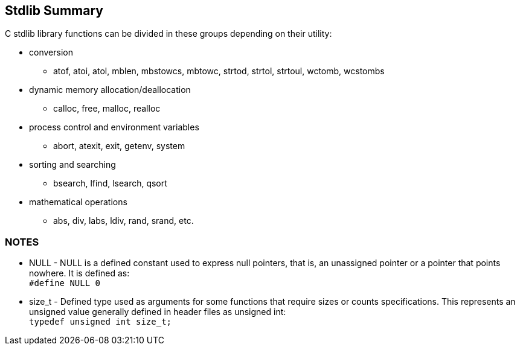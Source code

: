 [[stdlib_summary]]
Stdlib Summary
--------------

C +stdlib+ library functions can be divided in these groups depending on their utility:

- conversion
  * atof, atoi, atol, mblen, mbstowcs, mbtowc, strtod, strtol, strtoul, wctomb, wcstombs
- dynamic memory allocation/deallocation
  * calloc, free, malloc, realloc
- process control and environment variables
  * abort, atexit, exit, getenv, system
- sorting and searching
  * bsearch, lfind, lsearch, qsort
- mathematical operations
  * abs, div, labs, ldiv, rand, srand, etc.

NOTES
~~~~~
* NULL - NULL is a defined constant used to express null pointers, that is, an unassigned pointer or a
pointer that points nowhere. It is defined as: +
`#define NULL 0`
* size_t - Defined type used as arguments for some functions that require sizes or counts specifications. This represents an unsigned value generally defined in header files as unsigned int: +
`typedef unsigned int size_t;`



